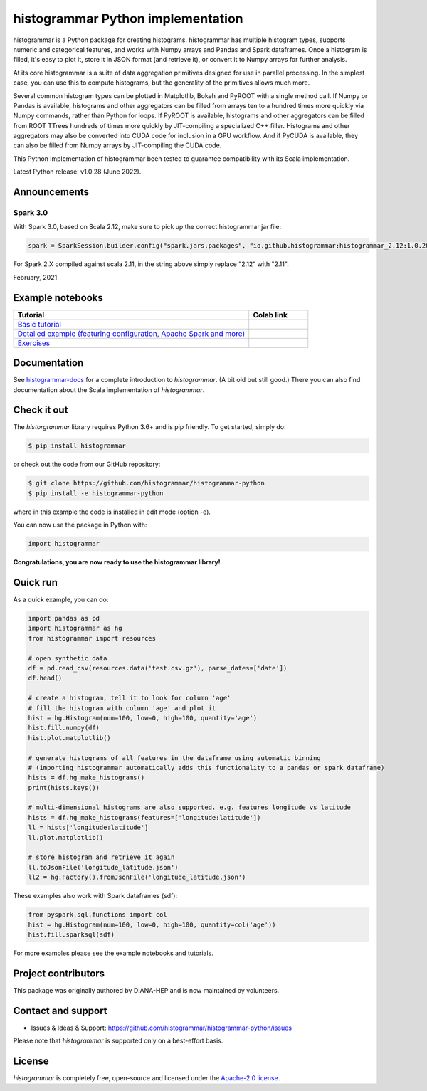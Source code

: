 ==================================
histogrammar Python implementation
==================================

histogrammar is a Python package for creating histograms. histogrammar has multiple histogram types,
supports numeric and categorical features, and works with Numpy arrays and Pandas and Spark dataframes.
Once a histogram is filled, it's easy to plot it, store it in JSON format (and retrieve it), or convert
it to Numpy arrays for further analysis.

At its core histogrammar is a suite of data aggregation primitives designed for use in parallel processing.
In the simplest case, you can use this to compute histograms, but the generality of the primitives
allows much more.

Several common histogram types can be plotted in Matplotlib, Bokeh and PyROOT with a single method call.
If Numpy or Pandas is available, histograms and other aggregators can be filled from arrays ten to a hundred times
more quickly via Numpy commands, rather than Python for loops. If PyROOT is available, histograms and other
aggregators can be filled from ROOT TTrees hundreds of times more quickly by JIT-compiling a specialized C++ filler.
Histograms and other aggregators may also be converted into CUDA code for inclusion in a GPU workflow. And if
PyCUDA is available, they can also be filled from Numpy arrays by JIT-compiling the CUDA code.

This Python implementation of histogrammar been tested to guarantee compatibility with its Scala implementation.

Latest Python release: v1.0.28 (June 2022).

Announcements
=============

Spark 3.0
---------

With Spark 3.0, based on Scala 2.12, make sure to pick up the correct histogrammar jar file:

.. code-block:: python

  spark = SparkSession.builder.config("spark.jars.packages", "io.github.histogrammar:histogrammar_2.12:1.0.20,io.github.histogrammar:histogrammar-sparksql_2.12:1.0.20").getOrCreate()

For Spark 2.X compiled against scala 2.11, in the string above simply replace "2.12" with "2.11".

February, 2021

Example notebooks
=================

.. list-table::
   :widths: 80 20
   :header-rows: 1

   * - Tutorial
     - Colab link
   * - `Basic tutorial <https://nbviewer.jupyter.org/github/histogrammar/histogrammar-python/blob/master/histogrammar/notebooks/histogrammar_tutorial_basic.ipynb>`_
     - |notebook_basic_colab|
   * - `Detailed example (featuring configuration, Apache Spark and more) <https://nbviewer.jupyter.org/github/histogrammar/histogrammar-python/blob/master/histogrammar/notebooks/histogrammar_tutorial_advanced.ipynb>`_
     - |notebook_advanced_colab|
   * - `Exercises <https://nbviewer.jupyter.org/github/histogrammar/histogrammar-python/blob/master/histogrammar/notebooks/histogrammar_tutorial_exercises.ipynb>`_
     - |notebook_exercises_colab|

Documentation
=============

See `histogrammar-docs <https://histogrammar.github.io/histogrammar-docs/>`_ for a complete introduction to `histogrammar`.
(A bit old but still good.) There you can also find documentation about the Scala implementation of `histogrammar`.

Check it out
============

The `historgrammar` library requires Python 3.6+ and is pip friendly. To get started, simply do:

.. code-block:: bash

  $ pip install histogrammar

or check out the code from our GitHub repository:

.. code-block:: bash

  $ git clone https://github.com/histogrammar/histogrammar-python
  $ pip install -e histogrammar-python

where in this example the code is installed in edit mode (option -e).

You can now use the package in Python with:

.. code-block:: python

  import histogrammar

**Congratulations, you are now ready to use the histogrammar library!**

Quick run
=========

As a quick example, you can do:

.. code-block:: python

  import pandas as pd
  import histogrammar as hg
  from histogrammar import resources

  # open synthetic data
  df = pd.read_csv(resources.data('test.csv.gz'), parse_dates=['date'])
  df.head()

  # create a histogram, tell it to look for column 'age'
  # fill the histogram with column 'age' and plot it
  hist = hg.Histogram(num=100, low=0, high=100, quantity='age')
  hist.fill.numpy(df)
  hist.plot.matplotlib()

  # generate histograms of all features in the dataframe using automatic binning
  # (importing histogrammar automatically adds this functionality to a pandas or spark dataframe)
  hists = df.hg_make_histograms()
  print(hists.keys())

  # multi-dimensional histograms are also supported. e.g. features longitude vs latitude
  hists = df.hg_make_histograms(features=['longitude:latitude'])
  ll = hists['longitude:latitude']
  ll.plot.matplotlib()

  # store histogram and retrieve it again
  ll.toJsonFile('longitude_latitude.json')
  ll2 = hg.Factory().fromJsonFile('longitude_latitude.json')

These examples also work with Spark dataframes (sdf):

.. code-block:: python

  from pyspark.sql.functions import col
  hist = hg.Histogram(num=100, low=0, high=100, quantity=col('age'))
  hist.fill.sparksql(sdf)

For more examples please see the example notebooks and tutorials.


Project contributors
====================

This package was originally authored by DIANA-HEP and is now maintained by volunteers.

Contact and support
===================

* Issues & Ideas & Support: https://github.com/histogrammar/histogrammar-python/issues

Please note that `histogrammar` is supported only on a best-effort basis.

License
=======
`histogrammar` is completely free, open-source and licensed under the `Apache-2.0 license <https://en.wikipedia.org/wiki/Apache_License>`_.

.. |notebook_basic_colab| image:: https://colab.research.google.com/assets/colab-badge.svg
    :alt: Open in Colab
    :target: https://colab.research.google.com/github/histogrammar/histogrammar-python/blob/master/histogrammar/notebooks/histogrammar_tutorial_basic.ipynb
.. |notebook_advanced_colab| image:: https://colab.research.google.com/assets/colab-badge.svg
    :alt: Open in Colab
    :target: https://colab.research.google.com/github/histogrammar/histogrammar-python/blob/master/histogrammar/notebooks/histogrammar_tutorial_advanced.ipynb
.. |notebook_exercises_colab| image:: https://colab.research.google.com/assets/colab-badge.svg
    :alt: Open in Colab
    :target: https://colab.research.google.com/github/histogrammar/histogrammar-python/blob/master/histogrammar/notebooks/histogrammar_tutorial_exercises.ipynb